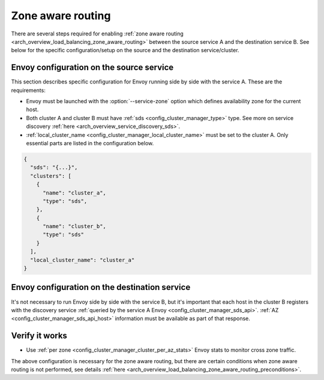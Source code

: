 .. _common_configuration_zone_aware_routing:

Zone aware routing
==================

There are several steps required for enabling :ref:`zone aware routing <arch_overview_load_balancing_zone_aware_routing>`
between the source service A and the destination service B. See below for the specific configuration/setup on the source
and the destination service/cluster.

Envoy configuration on the source service
-----------------------------------------
This section describes specific configuration for Envoy running side by side with the service A.
These are the requirements:

* Envoy must be launched with the :option:`--service-zone` option which defines availability zone for the current host.
* Both cluster A and cluster B must have :ref:`sds <config_cluster_manager_type>` type.
  See more on service discovery :ref:`here <arch_overview_service_discovery_sds>`.
* :ref:`local_cluster_name <config_cluster_manager_local_cluster_name>` must be set to the cluster A.
  Only essential parts are listed in the configuration below.

.. code-block:: json

  {
    "sds": "{...}",
    "clusters": [
      {
        "name": "cluster_a",
        "type": "sds",
      },
      {
        "name": "cluster_b",
        "type": "sds"
      }
    ],
    "local_cluster_name": "cluster_a"
  }

Envoy configuration on the destination service
----------------------------------------------
It's not necessary to run Envoy side by side with the service B, but it's important that each host
in the cluster B registers with the discovery service
:ref:`queried by the service A Envoy <config_cluster_manager_sds_api>`. :ref:`AZ <config_cluster_manager_sds_api_host>`
information must be available as part of that response.

Verify it works
---------------
* Use :ref:`per zone <config_cluster_manager_cluster_per_az_stats>` Envoy stats to monitor cross zone traffic.

The above configuration is necessary for the zone aware routing, but there are certain conditions
when zone aware routing is not performed, see details
:ref:`here <arch_overview_load_balancing_zone_aware_routing_preconditions>`.
